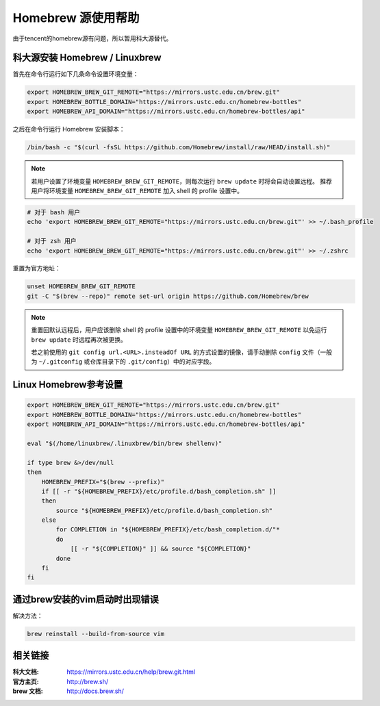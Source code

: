 ===================
Homebrew 源使用帮助
===================

由于tencent的homebrew源有问题，所以暂用科大源替代。

科大源安装 Homebrew / Linuxbrew
=====================================

首先在命令行运行如下几条命令设置环境变量：

.. code-block:: bash

    export HOMEBREW_BREW_GIT_REMOTE="https://mirrors.ustc.edu.cn/brew.git"
    export HOMEBREW_BOTTLE_DOMAIN="https://mirrors.ustc.edu.cn/homebrew-bottles"
    export HOMEBREW_API_DOMAIN="https://mirrors.ustc.edu.cn/homebrew-bottles/api"

之后在命令行运行 Homebrew 安装脚本：

.. code-block:: bash

    /bin/bash -c "$(curl -fsSL https://github.com/Homebrew/install/raw/HEAD/install.sh)"


.. note::
    若用户设置了环境变量 ``HOMEBREW_BREW_GIT_REMOTE``，则每次运行 ``brew update`` 时将会自动设置远程。
    推荐用户将环境变量 ``HOMEBREW_BREW_GIT_REMOTE`` 加入 shell 的 profile 设置中。

.. code-block:: bash

        # 对于 bash 用户
        echo 'export HOMEBREW_BREW_GIT_REMOTE="https://mirrors.ustc.edu.cn/brew.git"' >> ~/.bash_profile

        # 对于 zsh 用户
        echo 'export HOMEBREW_BREW_GIT_REMOTE="https://mirrors.ustc.edu.cn/brew.git"' >> ~/.zshrc

重置为官方地址：

.. code-block:: bash

    unset HOMEBREW_BREW_GIT_REMOTE
    git -C "$(brew --repo)" remote set-url origin https://github.com/Homebrew/brew

.. note::
    重置回默认远程后，用户应该删除 shell 的 profile 设置中的环境变量 ``HOMEBREW_BREW_GIT_REMOTE`` 以免运行 ``brew update`` 时远程再次被更换。

    若之前使用的 ``git config url.<URL>.insteadOf URL`` 的方式设置的镜像，请手动删除 ``config`` 文件（一般为 ``~/.gitconfig`` 或仓库目录下的 ``.git/config``）中的对应字段。


Linux Homebrew参考设置
======================

.. code-block:: bash

    export HOMEBREW_BREW_GIT_REMOTE="https://mirrors.ustc.edu.cn/brew.git"
    export HOMEBREW_BOTTLE_DOMAIN="https://mirrors.ustc.edu.cn/homebrew-bottles"
    export HOMEBREW_API_DOMAIN="https://mirrors.ustc.edu.cn/homebrew-bottles/api"

    eval "$(/home/linuxbrew/.linuxbrew/bin/brew shellenv)"

    if type brew &>/dev/null
    then
        HOMEBREW_PREFIX="$(brew --prefix)"
        if [[ -r "${HOMEBREW_PREFIX}/etc/profile.d/bash_completion.sh" ]]
        then
            source "${HOMEBREW_PREFIX}/etc/profile.d/bash_completion.sh"
        else
            for COMPLETION in "${HOMEBREW_PREFIX}/etc/bash_completion.d/"*
            do
                [[ -r "${COMPLETION}" ]] && source "${COMPLETION}"
            done
        fi
    fi


通过brew安装的vim启动时出现错误
===============================

解决方法：

.. code-block:: bash

    brew reinstall --build-from-source vim


相关链接
========

:科大文档: https://mirrors.ustc.edu.cn/help/brew.git.html
:官方主页: http://brew.sh/
:brew 文档: http://docs.brew.sh/
